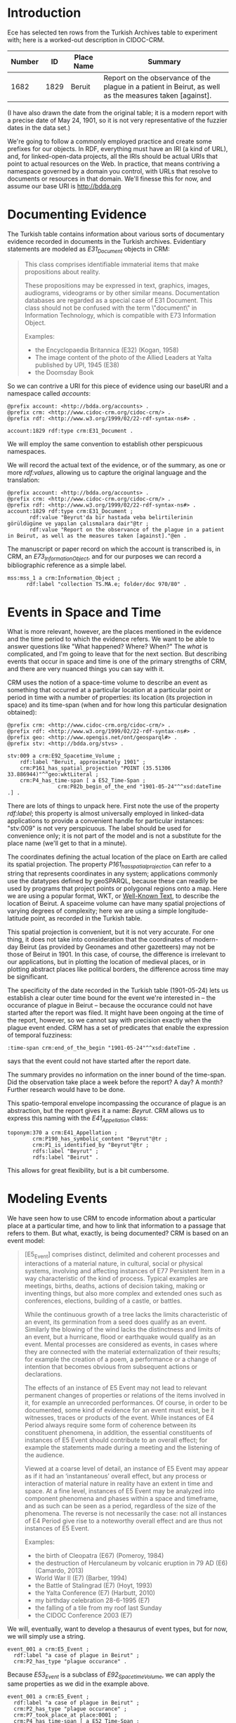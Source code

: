 * Introduction
  Ece has selected ten rows from the Turkish Archives table to
  experiment with; here is a worked-out description in CIDOC-CRM.


  | Number |   ID | Place Name | Summary                                                                                                 |
  |--------+------+------------+---------------------------------------------------------------------------------------------------------|
  |   1682 | 1829 | Beruit     | Report on the observance of the plague in a patient in Beirut, as well as the measures taken [against]. |

  (I have also drawn the date from the original table; it is a modern
  report with a precise date of May 24, 1901, so it is not very
  representative of the fuzzier dates in the data set.)

  We're going to follow a commonly employed practice and create some
  prefixes for our objects.  In RDF, everything must have an IRI (a
  kind of URL), and, for linked-open-data projects, all the IRIs
  should be actual URIs that point to actual resources on the Web.  In
  practice, that means contriving a namespace governed by a domain you
  control, with URLs that resolve to documents or resources in that
  domain.  We'll finesse this for now, and assume our base URI is
  http://bdda.org

* Documenting Evidence

  The Turkish table contains information about various sorts of
  documentary evidence recorded in documents in the Turkish archives.
  Evidentiary statements are modeled as /E31_Document/ objects in CRM:

  #+begin_quote
  This class comprises identifiable immaterial items that make
  propositions about reality.

  These propositions may be expressed in text, graphics, images,
  audiograms, videograms or by other similar means. Documentation
  databases are regarded as a special case of E31 Document. This class
  should not be confused with the term \"document\" in Information
  Technology, which is compatible with E73 Information Object.

  Examples:
   - the Encyclopaedia Britannica (E32) (Kogan, 1958)
   - The image content of the photo of the Allied Leaders at Yalta published by UPI, 1945 (E38)
   - the Doomsday Book
  #+end_quote

  So we can contrive a URI for this piece of evidence using our
  baseURI and a namespace called /accounts/:

  #+begin_src n3
    @prefix account: <http://bdda.org/accounts> .
    @prefix crm: <http://www.cidoc-crm.org/cidoc-crm/> .
    @prefix rdf: <http://www.w3.org/1999/02/22-rdf-syntax-ns#> .

    account:1829 rdf:type crm:E31_Document .
  #+end_src

We will employ the same convention to establish other perspicuous
namespaces.

 We will record the actual text of the evidence, or of the summary, as
 one or more /rdf:values/, allowing us to capture the original
 language and the translation:

  #+begin_src n3
    @prefix account: <http://bdda.org/accounts> .
    @prefix crm: <http://www.cidoc-crm.org/cidoc-crm/> .
    @prefix rdf: <http://www.w3.org/1999/02/22-rdf-syntax-ns#> .
    account:1829 rdf:type crm:E31_Document ;
	       rdf:value "Beyrut'da bir hastada veba belirtilerinin görüldügüne ve yapılan çalısmalara dair"@tr ;
	       rdf:value "Report on the observance of the plague in a patient in Beirut, as well as the measures taken [against]."@en .
  #+end_src

  The manuscript or paper record on which the account is transcribed
  is, in CRM, an /E73_Information_Object/, and for our purposes we can
  record a bibliographic reference as a simple label.

  #+begin_src n3
    mss:mss_1 a crm:Information_Object ;
	      rdf:label "collection TS.MA.e; folder/doc 970/80" .
  #+end_src

* Events in Space and Time
  What is more relevant, however, are the places mentioned in the
  evidence and the time period to which the evidence refers.  We want
  to be able to answer questions like "What happened?  Where?  When?"
  The /what/ is complicated, and I'm going to leave that for the next
  section.  But describing events that occur in space and time is one
  of the primary strengths of CRM, and there are very nuanced things
  you can say with it.

  CRM uses the notion of a space-time volume to describe an event as
  something that occurred at a particular location at a particular
  point or period in time with a number of properties: its location
  (its projection in space) and its time-span (when and for how long
  this particular designation obtained):

  #+begin_src n3
    @prefix crm: <http://www.cidoc-crm.org/cidoc-crm/> .
    @prefix rdf: <http://www.w3.org/1999/02/22-rdf-syntax-ns#> .
    @prefix geo: <http://www.opengis.net/ont/geosparql#> .
    @prefix stv: <http://bdda.org/stvs> .

    stv:009 a crm:E92_Spacetime_Volume ;
	    rdf:label "Beruit, approximately 1901" ;
	    crm:P161_has_spatial_projection "POINT (35.51306 33.886944)"^^geo:wktLiteral ;
	    crm:P4_has_time-span [ a E52_Time-Span ;
				    crm:P82b_begin_of_the_end "1901-05-24"^^xsd:dateTime .] .
  #+end_src

  There are lots of things to unpack here.  First note the use of the
  property /rdf:label/; this property is almost universally employed
  in linked-data applications to provide a convenient handle for
  particular instances: "stv:009" is not very perspicuous.  The label
  should be used for convenience only; it is not part of the model and
  is not a substitute for the place name (we'll get to that in a
  minute).

  The coordinates defining the actual location of the place on Earth
  are called its spatial projection.  The property
  /P161_has_spatial_projection/ can refer to a string that represents
  coordinates in any system; applications commonly use the datatypes
  defined by geoSPARQL, because these can readily be used by programs
  that project points or polygonal regions onto a map.  Here we are
  using a popular format, WKT, or [[https://en.wikipedia.org/wiki/Well-known_text_representation_of_geometry][Well-Known Text]], to describe the
  location of Beirut.  A spaceime volume can have many spatial
  projections of varying degrees of complexity; here we are using a
  simple longitude-latitude point, as recorded in the Turkish table.

  This spatial projection is convenient, but it is not very accurate.
  For one thing, it does not take into consideration that the
  coordinates of modern-day Beirut (as provided by Geonames and other
  gazetteers) may not be those of Beirut in 1901.  In this case, of
  course, the difference is irrelevant to our applications, but in
  plotting the location of medieval places, or in plotting abstract
  places like political borders, the difference across time may be
  significant.

  The specificity of the date recorded in the Turkish table
  (1901-05-24) lets us establish a clear outer time bound for the
  event we're interested in -- the occurance of plague in Beirut --
  because the occurance could not have started after the report was
  filed. It might have been ongoing at the time of the report,
  however, so we cannot say with precision exactly when the plague
  event ended.  CRM has a set of predicates that enable the expression
  of temporal fuzziness:

  #+begin_src n3
    :time-span crm:end_of_the_begin "1901-05-24"^^xsd:dateTime .
  #+end_src

  says that the event could not have started after the report date.

  The summary provides no information on the inner bound of the
  time-span.  Did the observation take place a week before the report?
  A day?  A month?  Further research would have to be done.

  This spatio-temporal envelope incompassing the occurance of plague
  is an abstraction, but the report gives it a name: /Beyrut/.  CRM
  allows us to express this naming with the /E41_Appellation/ class:

  #+begin_src n3
  toponym:370 a crm:E41_Appellation ;
	      crm:P190_has_symbolic_content "Beyrut"@tr ;
	      crm:P1_is_identified_by "Beyrut"@tr ;
	      rdfs:label "Beyrut" ;
	      rdfs:label "Beirut" .
  #+end_src

This allows for great flexibility, but is a bit cumbersome.

* Modeling Events
  We have seen how to use CRM to encode information about a particular
  place at a particular time, and how to link that information to a
  passage that refers to them.  But what, exactly, is being documented?
  CRM is based on an event model:

  #+begin_quote
  [E5_Event] comprises distinct, delimited and coherent processes and
  interactions of a material nature, in cultural, social or physical
  systems, involving and affecting instances of E77 Persistent Item in
  a way characteristic of the kind of process. Typical examples are
  meetings, births, deaths, actions of decision taking, making or
  inventing things, but also more complex and extended ones such as
  conferences, elections, building of a castle, or battles.

  While the continuous growth of a tree lacks the limits
  characteristic of an event, its germination from a seed does qualify
  as an event. Similarly the blowing of the wind lacks the
  distinctness and limits of an event, but a hurricane, flood or
  earthquake would qualify as an event. Mental processes are
  considered as events, in cases where they are connected with the
  material externalization of their results; for example the creation
  of a poem, a performance or a change of intention that becomes
  obvious from subsequent actions or declarations.

  The effects of an instance of E5 Event may not lead to relevant
  permanent changes of properties or relations of the items involved
  in it, for example an unrecorded performances. Of course, in order
  to be documented, some kind of evidence for an event must exist, be
  it witnesses, traces or products of the event. While instances of E4
  Period always require some form of coherence between its constituent
  phenomena, in addition, the essential constituents of instances of
  E5 Event should contribute to an overall effect; for example the
  statements made during a meeting and the listening of the audience.

  Viewed at a coarse level of detail, an instance of E5 Event may
  appear as if it had an ‘instantaneous’ overall effect, but any
  process or interaction of material nature in reality have an extent
  in time and space. At a fine level, instances of E5 Event may be
  analyzed into component phenomena and phases within a space and
  timeframe, and as such can be seen as a period, regardless of the
  size of the phenomena. The reverse is not necessarily the case: not
  all instances of E4 Period give rise to a noteworthy overall effect
  and are thus not instances of E5 Event.

  Examples:
  - the birth of Cleopatra (E67) (Pomeroy, 1984)
  - the destruction of Herculaneum by volcanic eruption in 79 AD (E6) (Camardo, 2013)
  - World War II (E7) (Barber, 1994)
  - the Battle of Stalingrad (E7) (Hoyt, 1993)
  - the Yalta Conference (E7) (Harbutt, 2010)
  - my birthday celebration 28-6-1995 (E7)
  - the falling of a tile from my roof last Sunday
  - the CIDOC Conference 2003 (E7)
  #+end_quote

  We will, eventually, want to develop a thesaurus of event types, but
  for now, we will simply use a string.

  #+begin_src n3
    event_001 a crm:E5_Event ;
	  rdf:label "a case of plague in Beirut" ;
	  crm:P2_has_type "plague occurance" .
  #+end_src

  Because /E53_Event/ is a subclass of /E92_Spacetime_Volume/, we can
  apply the same properties as we did in the example above.

  #+begin_src n3
    event_001 a crm:E5_Event ;
	  rdf:label "a case of plague in Beirut" ;
	  crm:P2_has_type "plague occurance" ;
	  crm:P7_took_place_at place:0001 ;
	  crm:P4_has_time-span [ a E52_Time-Span ;
				crm:P82b_begin_of_the_end "1901-05-24"^^xsd:dateTime .] .


     place:0001 a crm:E53_Place ;
		rdf:label "Beirut" ;
		crm:P161_has_spatial_projection "POINT (35.51306 33.886944)"^^geo:wktLiteral ;


  #+end_src

  #+begin_src n3
    _:event a E5_Event ;
	p7_took_place_at bdda:place1 .

    bdda_place1 a E53_Place ;
	    rdfs:label "Beirut" ;
	q11i_approximated_by [
	   a SP6_Declarative_Place;
	   P168_place_is_defined_by  "POINT (35.51306 33.886944)"^^geo:wktLiteral 
	] .

    # or this
    bdda_place1 a crmgeo:SP6_Declarative_Place ;
	        crmgeo:Q10i_is_defined_by  "POINT (35.51306 33.886944)"^^geo:wktLiteral .
  #+end_src

  The boundaries and distinctions between CRM_core and CRM_geo appear
  to be rather fluid at the moment.  From what I've gleaned, CRM_geo
  explicitly aims to align with geoSPARQL, and so I'm leaning toward
  using the CRM_geo extension for compatibility with systems that use
  geoSPARQL.  Thus

  #+begin_src n3
      _:event a E5_Event ;
	  p7_took_place_at bdda:place1 .
          crm:P4_has_time-span [ a E52_Time-Span ;
				    crm:P82b_begin_of_the_end "1901-05-24"^^xsd:dateTime .] .

      bdda:place1 a E53_Place, geosparql:Feature ;
	      rdfs:label "Beirut" ;
	      Q11i_is_approximated_by [
	     a SP6_Declarative_Place;
	     Q10i_is_defined_by "POINT (35.51306 33.886944)"^^geo:wktLiteral 
	  ] .

    toponym:370 a crm:E41_Appellation ;
		crm:P190_has_symbolic_content "Beyrut"@tr ;
		crm:P1_is_identified_by "Beyrut"@tr ;
		rdfs:label "Beyrut" ;
		rdfs:label "Beirut" .

    bdda:place1 P87_is_identified_by toponym:370


  #+end_src
